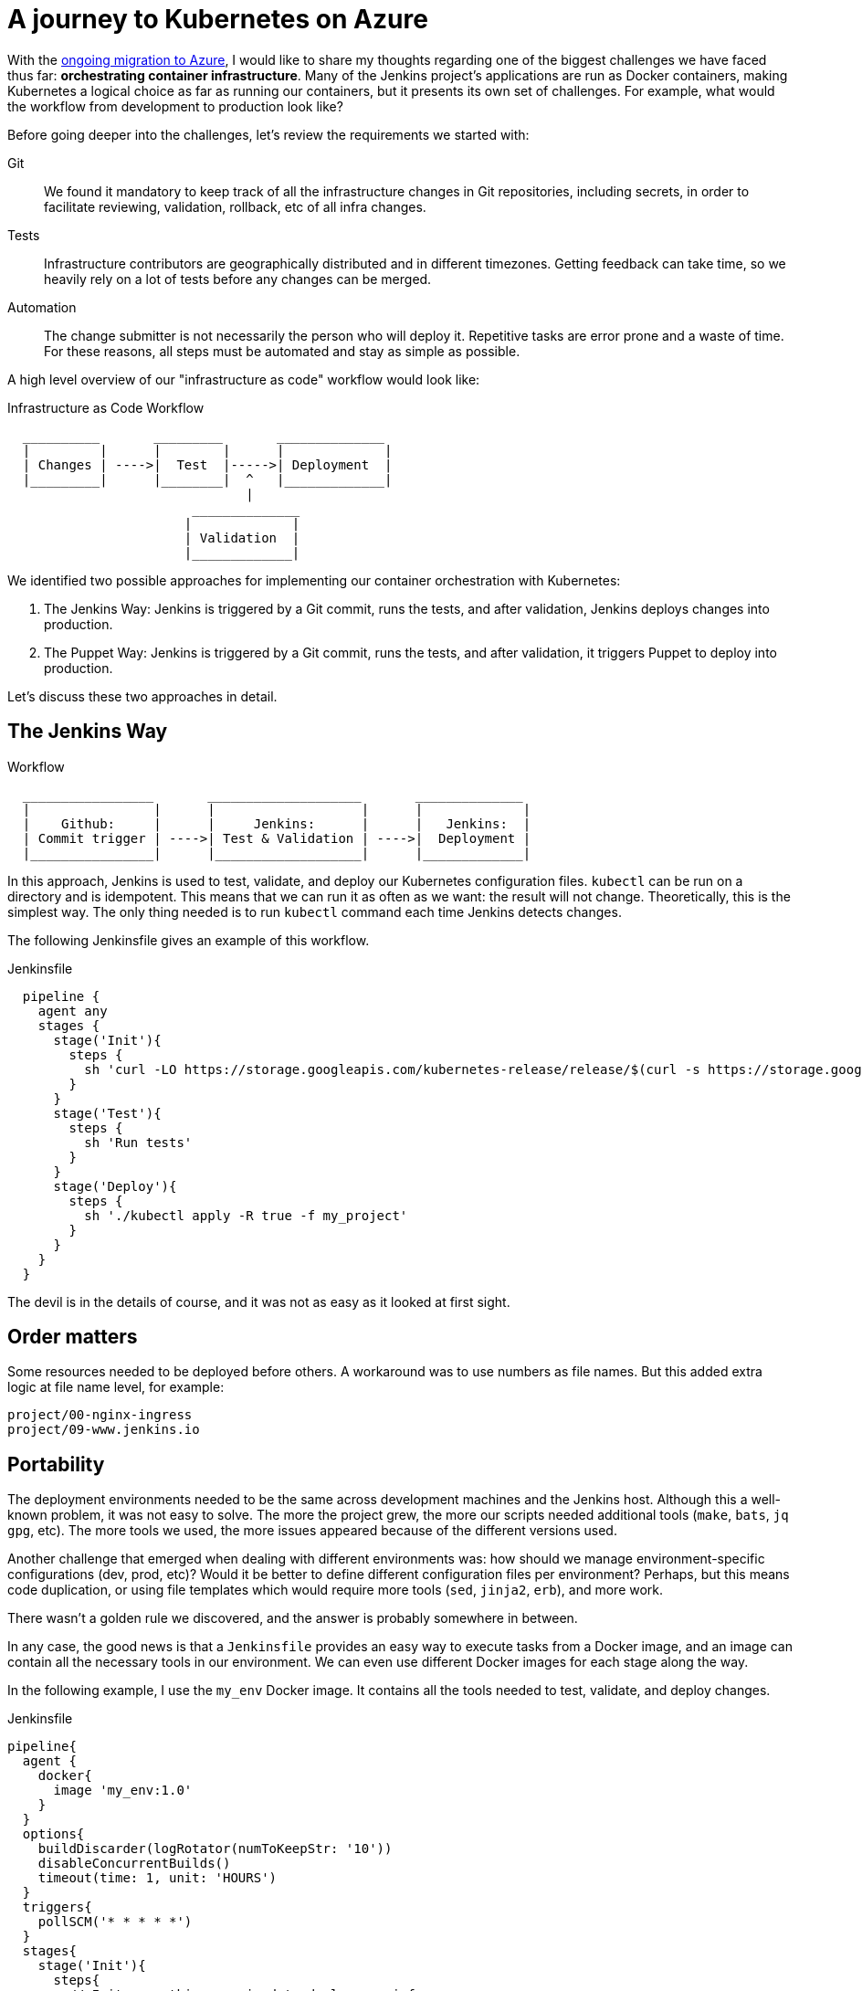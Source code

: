 = A journey to Kubernetes on Azure
:page-tags: puppet, kubernetes, docker

:page-author: olblak


With the
link:/blog/2016/05/18/announcing-azure-partnership/[ongoing migration to Azure],
I would like to share my thoughts regarding one of the biggest challenges we
have faced thus far: **orchestrating container infrastructure**. Many of the
Jenkins project's applications are run as Docker containers, making Kubernetes
a logical choice as far as running our containers, but it presents its own set
of challenges. For example, what would the workflow from development to
production look like?

Before going deeper into the challenges, let's review the requirements we
started with:

Git::
  We found it mandatory to keep track of all the infrastructure changes in Git
  repositories, including secrets, in order to facilitate reviewing,
  validation, rollback, etc of all infra changes.

Tests::
  Infrastructure contributors are geographically distributed and in different
  timezones.  Getting feedback can take time, so we heavily rely on a lot of
  tests before any changes can be merged.

Automation::
  The change submitter is not necessarily the person who will deploy it.
  Repetitive tasks are error prone and a waste of time.
  For these reasons, all steps must be automated and stay as simple as possible.


A high level overview of our "infrastructure as code" workflow would look like:


.Infrastructure as Code Workflow
----
  __________       _________       ______________
  |         |      |        |      |             |
  | Changes | ---->|  Test  |----->| Deployment  |
  |_________|      |________|  ^   |_____________|
                               |
                        ______________
                       |             |
                       | Validation  |
                       |_____________|
----



We identified two possible approaches for implementing our container
orchestration with Kubernetes:

. The Jenkins Way: Jenkins is triggered by a Git commit, runs the tests, and
  after validation, Jenkins deploys changes into production.
. The Puppet Way: Jenkins is triggered by a Git commit, runs the tests, and
  after validation, it triggers Puppet to deploy into production.

Let's discuss these two approaches in detail.

== The Jenkins Way

.Workflow
----
  _________________       ____________________       ______________
  |                |      |                   |      |             |
  |    Github:     |      |     Jenkins:      |      |   Jenkins:  |
  | Commit trigger | ---->| Test & Validation | ---->|  Deployment |
  |________________|      |___________________|      |_____________|
----

In this approach, Jenkins is used to test, validate, and deploy our Kubernetes
configuration files.  `kubectl` can be run on a directory and is idempotent.
This means that we can run it as often as we want: the result will not change.
Theoretically, this is the simplest way. The only thing needed is to run
`kubectl` command each time Jenkins detects changes.

The following Jenkinsfile gives an example of this workflow.

.Jenkinsfile
[source,groovy]
----
  pipeline {
    agent any
    stages {
      stage('Init'){
        steps {
          sh 'curl -LO https://storage.googleapis.com/kubernetes-release/release/$(curl -s https://storage.googleapis.com/kubernetes-release/release/stable.txt)/bin/linux/amd64/kubectl'
        }
      }
      stage('Test'){
        steps {
          sh 'Run tests'
        }
      }
      stage('Deploy'){
        steps {
          sh './kubectl apply -R true -f my_project'
        }
      }
    }
  }
----

The devil is in the details of course, and it was not as easy as it looked at
first sight.

== Order matters

Some resources needed to be deployed before others. A workaround was to use
numbers as file names. But this added extra logic at file name level, for
example:

[source]
----
project/00-nginx-ingress
project/09-www.jenkins.io
----

== Portability

The deployment environments needed to be the same across development machines
and the Jenkins host. Although this a well-known problem, it was not easy to
solve.  The more the project grew, the more our scripts needed additional tools
(`make`, `bats`, `jq` `gpg`, etc).  The more tools we used, the more issues
appeared because of the different versions used.

Another challenge that emerged when dealing with different environments was:
how should we manage environment-specific configurations (dev, prod, etc)?
Would it be better to define different configuration files per environment?
Perhaps, but this means code duplication, or using file templates which would require
more tools (`sed`, `jinja2`, `erb`), and more work.

There wasn't a golden rule we discovered, and the answer is probably somewhere in between.

In any case, the good news is that a `Jenkinsfile` provides an easy way to
execute tasks from a Docker image, and an image can contain all the necessary
tools in our environment. We can even use different Docker images for each
stage along the way.

In the following example, I use the `my_env` Docker image. It contains all the
tools needed to test, validate, and deploy changes.

.Jenkinsfile
[source,groovy]
----
pipeline{
  agent {
    docker{
      image 'my_env:1.0'
    }
  }
  options{
    buildDiscarder(logRotator(numToKeepStr: '10'))
    disableConcurrentBuilds()
    timeout(time: 1, unit: 'HOURS')
  }
  triggers{
    pollSCM('* * * * *')
  }
  stages{
    stage('Init'){
      steps{
        // Init everything required to deploy our infra
        sh 'make init'
      }
    }
    stage('Test'){
      steps{
       // Run tests to validate changes
       sh 'make test'
      }
    }
    stage('Deploy'){
      steps{
       // Deploy changes in production
       sh 'make deploy'
      }
    }
  }
  post{
    always {
      sh 'make notify'
    }
  }
}
----

== Secret credentials

Managing secrets is a big subject and brings with it many different
requirements which are very hard to fulfill.  For obvious reasons, we couldn't
publish the credentials used within the infra project.  On the other hand, we
needed to keep track and share them, particularly for the Jenkins node that
deploys our cluster.  This means that we needed a way to encrypt or decrypt
those credentials depending on permissions, environments, etc.  We analyzed two
different approaches to handle this:

  1. Storing secrets in a key management tool like https://azure.microsoft.com/en-us/services/key-vault/[Key Vault] or https://www.vaultproject.io/[Vault] and use them like a Kubernetes "secret" type of resource. +
    -> Unfortunately, these tools are not yet integrated in Kubernetes. But we may come back to this option later.
    https://Github.com/kubernetes/kubernetes/issues/10439[Kubernetes issue: 10439]

  2. Publishing and encrypting using a public GPG key. +
     This means that everybody can encrypt credentials for the infrastructure project but only the owner of the private key can decrypt credentials. +
     This solution implies:
      * Scripting: as secrets need to be decrypted at deployment time.
      * Templates: as secret values will change depending on the environment. +
     -> Each Jenkins node should only have the private key to decrypt secrets associated to its environment.

== Scripting

Finally, the system we had built was hard to work with.  Our initial
`Jenkinsfile` which only ran one `kubectl` command slowly become a bunch of
scripts to accommodate for:

* Resources needing to be updated only in some situations.
* Secrets needing to be encrypted/decrypted.
* Tests needing to be run.

In the end, the amount of scripts required to deploy the Kubernetes resources
started to become unwieldy and we began asking ourselves: "aren't we
re-inventing the wheel?"

== The Puppet Way

The Jenkins project already uses Puppet, so we decided to look at using Puppet
to orchestrate our container deployment with Kubernetes.

.Workflow
----
  _________________       ____________________       _____________
  |                |      |                   |      |            |
  |    Github:     |      |     Jenkins:      |      | Puppet:    |
  | Commit trigger | ---->| Test & Validation | ---->| Deployment |
  |________________|      |___________________|      |____________|
----


In this workflow, Puppet is used to template and deploy all Kubernetes
configurations files needed to orchestrate our cluster.
Puppet is also used to automate basic `kubectl` operations such as 'apply' or
'remove' for various resources based on file changes.

.Puppet workflow
----
______________________
|                     |
|  Puppet Code:       |
|    .                |
|    ├── apply.pp     |
|    ├── kubectl.pp   |
|    ├── params.pp    |
|    └── resources    |
|        ├── lego.pp  |
|        └── nginx.pp |
|_____________________|
          |                                        _________________________________
          |                                       |                                |
          |                                       |  Host: Prod orchestrator       |
          |                                       |    /home/k8s/                  |
          |                                       |    .                           |
          |                                       |    └── resources               |
          | Puppet generate workspace             |        ├── lego                |
          └-------------------------------------->|        │   ├── configmap.yaml  |
            Puppet apply workspaces' resources on |        │   ├── deployment.yaml |
          ----------------------------------------|        │   └── namespace.yaml  |
          |                                       |        └── nginx               |
          v                                       |            ├── deployment.yaml |
 ______________                                   |            ├── namespace.yaml  |
 |     Azure:  |                                  |            └── service.yaml    |
 | K8s Cluster |                                  |________________________________|
 |_____________|

----

The main benefit of this approach is letting Puppet manage the environment and run
common tasks. In the following example, we define a Puppet class for Datadog.

.Puppet class for resource Datadog
[source,puppet]
----
# Deploy datadog resources on kubernetes cluster
#   Class: profile::kubernetes::resources::datadog
#
#   This class deploy a datadog agent on each kubernetes node
#
#   Parameters:
#     $apiKey:
#       Contain datadog api key.
#       Used in secret template
class profile::kubernetes::resources::datadog (
    $apiKey = base64('encode', $::datadog_agent::api_key, 'strict')
  ){
  include ::stdlib
  include profile::kubernetes::params
  require profile::kubernetes::kubectl

  file { "${profile::kubernetes::params::resources}/datadog":
    ensure => 'directory',
    owner  => $profile::kubernetes::params::user,
  }

  profile::kubernetes::apply { 'datadog/secret.yaml':
    parameters => {
        'apiKey' => $apiKey
    },
  }
  profile::kubernetes::apply { 'datadog/daemonset.yaml':}
  profile::kubernetes::apply { 'datadog/deployment.yaml':}

  # As secrets change do not trigger pods update,
  # we must reload pods 'manually' in order to use updated secrets.
  # If we delete a pod defined by a daemonset,
  # this daemonset will recreate pods automatically.
  exec { 'Reload datadog pods':
    path        => ["${profile::kubernetes::params::bin}/"],
    command     => 'kubectl delete pods -l app=datadog',
    refreshonly => true,
    environment => ["KUBECONFIG=${profile::kubernetes::params::home}/.kube/config"] ,
    logoutput   => true,
    subscribe   => [
      Exec['apply datadog/secret.yaml'],
      Exec['apply datadog/daemonset.yaml'],
    ],
  }
}
----
->
https://Github.com/jenkins-infra/jenkins-infra/tree/staging/dist/profile/manifests/kubernetes/resources[More "resources" examples]


Let's compare the Puppet way with the challenges discovered with the Jenkins
way.

== Order Matters

With Puppet, it becomes easier to define priorities as
Puppet provides relationship meta parameters and the function 'require' (see
also:
https://docs.puppet.com/puppet/4.9/lang_relationships.html[Puppet
relationships]).

In our Datadog example, we can be sure that deployment will respect the following order:

  datadog/secret.yaml -> datadog/daemonset.yaml -> datadog/deployment.yaml

Currently, our Puppet code only applies configuration when it detects file
changes.  It would be better to compare local files with the cluster
configuration in order to trigger the required updates, but we haven't found a
good way to implement this yet.

== Portability

As Puppet is used to configure working environments, it becomes easier to be
sure that all tools are present and correctly configured.  It's also easier to
replicate environments and run tests on them with tools like
https://rspec-puppet.com/[RSpec-puppet], https://serverspec.org/[Serverspec] or
https://www.vagrantup.com/[Vagrant].

In our Datadog example, we can also easily change the Datadog API key depending
on the environment with link:https://docs.puppet.com/hiera/[Hiera].

== Secret credentials

As we were already using link:https://github.com/crayfishx/hiera-gpg[Hiera GPG]
with Puppet, we decided to continue to use it, making managing secrets for
containers very simple.

== Scripting

Of course the Puppet DSL is used, and even if it seems harder at the beginning,
Puppet simplifies a lot the management of Kubernetes configuration files.

== Conclusion

It was much easier to bootstrap the project with a full CI workflow within
Jenkins as long as the Kubernetes project itself stays basic. But as soon as
the project grew, and we started deploying different applications with
different configurations per environment, it became easier to delegate
Kubernetes management to Puppet.

If you have any comments feel free to send a message to
mailto:jenkins-infra@lists.jenkins-ci.org[Jenkins Infra mailing list].


== Thanks

Thanks to Lindsay Vanheyste, Jean Marc Meessen, and Damien Duportal for their feedback.
